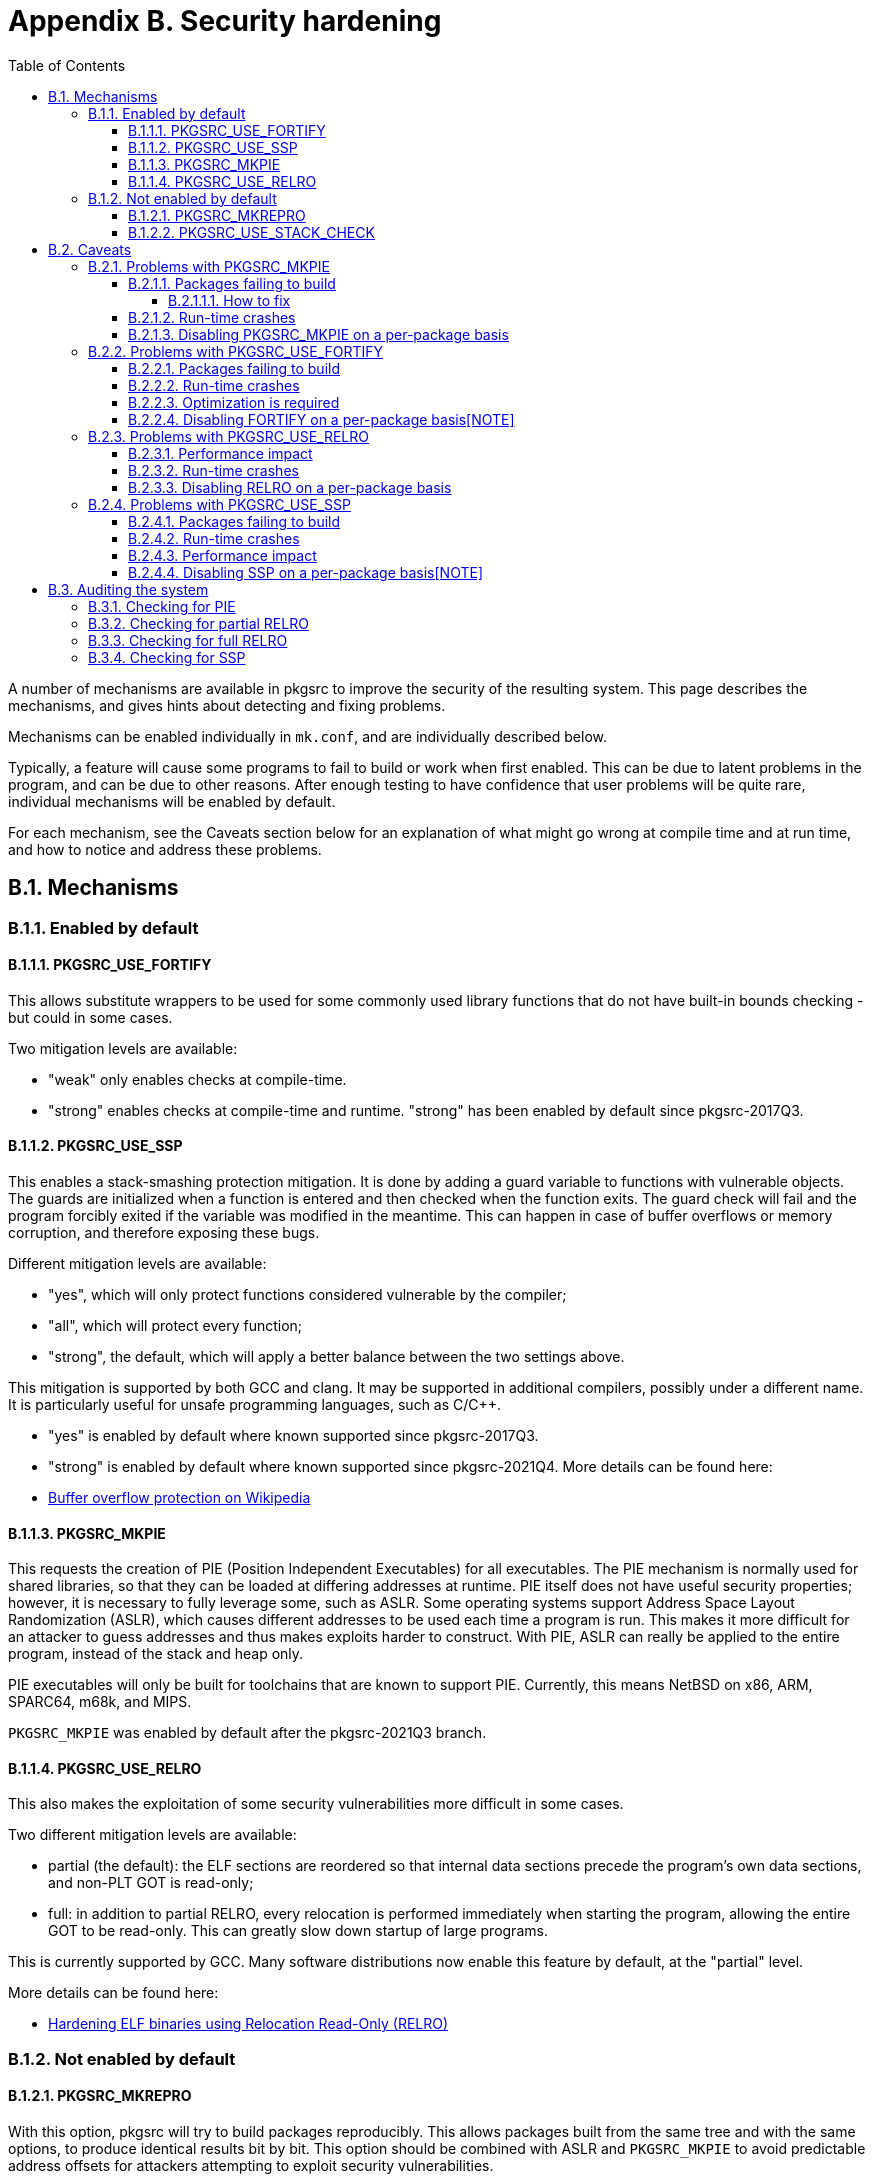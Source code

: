 = Appendix B. Security hardening
:toc:
:toc: left
:toclevels: 4
:docinfo: private

A number of mechanisms are available in pkgsrc to improve the security of the resulting system. This page describes the mechanisms, and gives hints about detecting and fixing problems.

Mechanisms can be enabled individually in ``mk.conf``, and are individually described below.

Typically, a feature will cause some programs to fail to build or work when first enabled. This can be due to latent problems in the program, and can be due to other reasons. After enough testing to have confidence that user problems will be quite rare, individual mechanisms will be enabled by default.

For each mechanism, see the Caveats section below for an explanation of what might go wrong at compile time and at run time, and how to notice and address these problems.

== B.1. Mechanisms
=== B.1.1. Enabled by default
==== B.1.1.1. PKGSRC_USE_FORTIFY

This allows substitute wrappers to be used for some commonly used library functions that do not have built-in bounds checking - but could in some cases.

Two mitigation levels are available:

* "weak" only enables checks at compile-time.

* "strong" enables checks at compile-time and runtime. "strong" has been enabled by default since pkgsrc-2017Q3.

==== B.1.1.2. PKGSRC_USE_SSP

This enables a stack-smashing protection mitigation. It is done by adding a guard variable to functions with vulnerable objects. The guards are initialized when a function is entered and then checked when the function exits. The guard check will fail and the program forcibly exited if the variable was modified in the meantime. This can happen in case of buffer overflows or memory corruption, and therefore exposing these bugs.

Different mitigation levels are available:

* "yes", which will only protect functions considered vulnerable by the compiler;

* "all", which will protect every function;

* "strong", the default, which will apply a better balance between the two settings above. 

This mitigation is supported by both GCC and clang. It may be supported in additional compilers, possibly under a different name. It is particularly useful for unsafe programming languages, such as C/C++.

* "yes" is enabled by default where known supported since pkgsrc-2017Q3.

* "strong" is enabled by default where known supported since pkgsrc-2021Q4.
More details can be found here:

* https://en.wikipedia.org/wiki/Buffer_overflow_protection[Buffer overflow protection on Wikipedia]

==== B.1.1.3. PKGSRC_MKPIE

This requests the creation of PIE (Position Independent Executables) for all executables. The PIE mechanism is normally used for shared libraries, so that they can be loaded at differing addresses at runtime. PIE itself does not have useful security properties; however, it is necessary to fully leverage some, such as ASLR. Some operating systems support Address Space Layout Randomization (ASLR), which causes different addresses to be used each time a program is run. This makes it more difficult for an attacker to guess addresses and thus makes exploits harder to construct. With PIE, ASLR can really be applied to the entire program, instead of the stack and heap only.

PIE executables will only be built for toolchains that are known to support PIE. Currently, this means NetBSD on x86, ARM, SPARC64, m68k, and MIPS.

``PKGSRC_MKPIE`` was enabled by default after the pkgsrc-2021Q3 branch.

==== B.1.1.4. PKGSRC_USE_RELRO

This also makes the exploitation of some security vulnerabilities more difficult in some cases.

Two different mitigation levels are available:

* partial (the default): the ELF sections are reordered so that internal data sections precede the program's own data sections, and non-PLT GOT is read-only;

* full: in addition to partial RELRO, every relocation is performed immediately when starting the program, allowing the entire GOT to be read-only. This can greatly slow down startup of large programs.

This is currently supported by GCC. Many software distributions now enable this feature by default, at the "partial"     level.

More details can be found here:

*   https://www.redhat.com/en/blog/hardening-elf-binaries-using-relocation-read-only-relro[Hardening ELF binaries using Relocation Read-Only (RELRO)]

=== B.1.2. Not enabled by default
==== B.1.2.1. PKGSRC_MKREPRO

With this option, pkgsrc will try to build packages reproducibly. This allows packages built from the same tree and with the same options, to produce identical results bit by bit. This option should be combined with ASLR and ``PKGSRC_MKPIE`` to avoid predictable address offsets for attackers attempting to exploit security vulnerabilities.

More details can be found here:

* https://reproducible-builds.org/[Reproducible Builds - a set of software development practices that create an independently-verifiable path from source to binary code] 

More work likely needs to be done before pkgsrc is fully reproducible.

==== B.1.2.2. PKGSRC_USE_STACK_CHECK

This uses ``-fstack-check`` with GCC for another stack protection mitigation.

It asks the compiler to generate code verifying that it does not corrupt the stack. According to GCC's manual page, this is really only useful for multi-threaded programs.

== B.2. Caveats
=== B.2.1. Problems with PKGSRC_MKPIE
==== B.2.1.1. Packages failing to build

A number of packages may fail to build with this option enabled. The failures are often related to the absence of the ``-fPIC`` compilation flag when building libraries or executables (or ideally ``-fPIE`` in the latter case). This flag is added to the ``CFLAGS`` already, but requires the package to actually support it.

===== B.2.1.1.1. How to fix

These instructions are meant as a reference only; they likely need to be adapted for many packages individually.

For packages using ``Makefiles``:
  
    MAKE_FLAGS+=	CFLAGS=${CFLAGS:Q}
    MAKE_FLAGS+=	LDFLAGS=${LDFLAGS:Q}
    
For packages using ``Imakefiles``:
  
    MAKE_FLAGS+=	CCOPTIONS=${CFLAGS:Q}
    MAKE_FLAGS+=	LOCAL_LDFLAGS=${LDFLAGS:Q}
  
==== B.2.1.2. Run-time crashes

Some programs may fail to run, or crash at random times once built as PIE. Two scenarios are essentially possible. This is nearly always due to a bug in the program being exposed due to ASLR.

==== B.2.1.3. Disabling PKGSRC_MKPIE on a per-package basis
Ideally, packages should be fixed for compatibility with MKPIE. However, in some cases this is very difficult, due to complex build systems, packages using non-standard toolchains, or programming languages with odd bootstrapping mechanisms.

To disable ``PKGSRC_MKPIE`` on a per-package basis, set ``MKPIE_SUPPORTED= no`` in the package's Makefile before ``bsd.prefs.mk`` is included.

=== B.2.2. Problems with PKGSRC_USE_FORTIFY
==== B.2.2.1. Packages failing to build

This feature makes use of pre-processing directives to look for hardened, alternative implementations of essential library calls. Some programs may fail to build as a result; this usually happens for those trying too hard to be portable, or otherwise abusing definitions in the standard library.

==== B.2.2.2. Run-time crashes
This feature may cause some programs to crash, usually indicating an actual bug in the program. The fix will typically involve patching the original program's source code.

==== B.2.2.3. Optimization is required

At least in the case of GCC, FORTIFY will only be applied if optimization is applied while compiling. This means that the ``CFLAGS`` should also contain ``-O``, ``-O2`` or another optimization level. This cannot easily be applied globally, as some packages may require specific optimization levels.

==== B.2.2.4. Disabling FORTIFY on a per-package basis[NOTE]
====
*Note*

FORTIFY should not be disabled to work around runtime crashes in the program! This is a very bad idea and will expose you to security vulnerabilities.
====
  
To disable FORTIFY on a per-package basis, set the following in the package's ``Makefile`` before ``bsd.prefs.mk`` is included:

    FORTIFY_SUPPORTED=	no
    
=== B.2.3. Problems with PKGSRC_USE_RELRO
==== B.2.3.1. Performance impact

For better protection, full RELRO requires every symbol to be resolved when the program starts, rather than simply when required at run-time. This will have more impact on programs using a lot of symbols, or linked to libraries exposing a lot of symbols. Therefore, daemons or programs otherwise running in background are affected only when started. Programs loading plug-ins at run-time are affected when loading the plug-ins.

The impact is not expected to be noticeable on modern hardware, except in some cases for big programs.

==== B.2.3.2. Run-time crashes

Some programs handle plug-ins and dependencies in a way that conflicts with RELRO: for instance, with an initialization routine listing any other plug-in required. With full RELRO, the missing symbols are resolved before the initialization routine can run, and the dynamic loader will not be able to find them directly and abort as a result. Unfortunately, this is how Xorg loads its drivers. Partial RELRO can be applied instead in this case.

==== B.2.3.3. Disabling RELRO on a per-package basis

To disable RELRO on a per-package basis, set the following in the package's ``Makefile`` before ``bsd.prefs.mk`` is included:
  
    RELRO_SUPPORTED=	no

It is also possible to at most enable partial RELRO, by setting ``RELRO_SUPPORTED`` to ``partial``.

=== B.2.4. Problems with PKGSRC_USE_SSP
==== B.2.4.1. Packages failing to build

The stack-smashing protection provided by this option does not work for some programs. The most common situation in which this happens is when the program allocates variables on the stack, with the size determined at run-time.

==== B.2.4.2. Run-time crashes

Again, this feature may cause some programs to crash via a ``SIGABRT``, usually indicating an actual bug in the program.

On NetBSD ``LOG_CRIT`` level syslog messages are sent and - by default - appended to ``/var/log/messages``, e.g.:

    Jan  6 15:42:51 hostname -: hostname program - - - buffer overflow detected; terminated


(where ``hostname`` is the hostname(1) and ``program`` is the basename(1) of the program crashed).

Patching the original program is then required.

Rebuilding the package via:

    % env CFLAGS=-g INSTALL_UNSTRIPPED=yes make replace

and inspecting the backtrace of the coredump via the debugger should point out the problematic call by inspecting the frame calling the _chk() (SSP) function.
  
==== B.2.4.3. Performance impact

The compiler emits extra code when using this feature: a check for buffer overflows is performed when entering and exiting functions, requiring an extra variable on the stack. The level of protection can otherwise be adjusted to affect only those functions considered more sensitive by the compiler (with -fstack-protector instead of -fstack-protector-all).

The impact is not expected to be noticeable on modern hardware. However, programs with a hard requirement to run at the fastest possible speed should avoid using this feature, or using libraries built with this feature.

==== B.2.4.4. Disabling SSP on a per-package basis[NOTE]
====
*Note*

SSP should not be disabled to work around runtime crashes in the program! This is a very bad idea and will expose you to security vulnerabilities.
====

To disable SSP on a per-package basis, set the following in the package's ``Makefile`` before ``bsd.prefs.mk`` is included:

    SSP_SUPPORTED=	no

== B.3. Auditing the system

The illusion of security is worse than having no security at all. This section lists a number of ways to ensure the security features requested are actually effective.

These instructions were obtained and tested on a system derived from NetBSD 7 (amd64). YMMV.

=== B.3.1. Checking for PIE

The ELF executable type in use changes for binaries built as PIE; without:
  
    $ file /path/to/bin/ary
    /path/to/bin/ary: ELF 64-bit LSB executable, x86-64, version 1 (SYSV), dynamically linked (uses shared libs), for NetBSD 7.0, not stripped
    
as opposed to the following binary, built as PIE:

    $ file /path/to/pie/bin/ary
    /path/to/pie/bin/ary: ELF 64-bit LSB shared object, x86-64, version 1 (SYSV), dynamically linked (uses shared libs), for NetBSD 7.0, not stripped
    
The latter result is then what is expected.

=== B.3.2. Checking for partial RELRO
The following command should list a section called RELRO:
  
    $ objdump -p /path/to/bin/ary
    /path/to/bin/ary:     file format elf64-x86-64
    Program Header:
    [...]
    RELRO off    0x0000000000000d78 vaddr 0x0000000000600d78 paddr 0x0000000000600d78 align 2**0
    
This check is now performed automatically if ``PKG_DEVELOPER`` is set and RELRO is enabled.
  
=== B.3.3. Checking for full RELRO

The dynamic loader will apply RELRO immediately when detecting the presence of the ``BIND_NOW`` flag:

    $ objdump -x /path/to/bin/ary
    /path/to/bin/ary:     file format elf64-x86-64
    Dynamic Section:
    [...]
    BIND_NOW             0x0000000000000000

This has to be combined with partial RELRO (see above) to be fully efficient.

This check is now performed automatically (where supported) if ``PKG_DEVELOPER`` is set.

=== B.3.4. Checking for SSP

====
*Note*

Checking for SSP using this method only works where the operating system uses ``libssp``. ``libssp`` is not used on recent NetBSD/FreeBSD/Linux versions.
====

Building objects, binaries and libraries with SSP will affect the presence of additional symbols in the resulting file:

    $ nm /path/to/bin/ary
    [...]
                     U __stack_chk_fail
    0000000000600ea0 B __stack_chk_guard
    
This is an indicator that the program was indeed built with support for SSP.

This check is now performed automatically (where supported) if ``PKG_DEVELOPER`` is set and SSP is enabled.